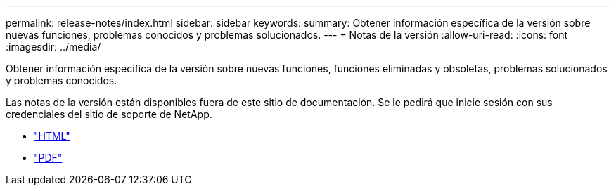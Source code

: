 ---
permalink: release-notes/index.html 
sidebar: sidebar 
keywords:  
summary: Obtener información específica de la versión sobre nuevas funciones, problemas conocidos y problemas solucionados. 
---
= Notas de la versión
:allow-uri-read: 
:icons: font
:imagesdir: ../media/


[role="lead"]
Obtener información específica de la versión sobre nuevas funciones, funciones eliminadas y obsoletas, problemas solucionados y problemas conocidos.

Las notas de la versión están disponibles fuera de este sitio de documentación. Se le pedirá que inicie sesión con sus credenciales del sitio de soporte de NetApp.

* https://library.netapp.com/ecmdocs/ECMLP2873529/html/frameset.html["HTML"^]
* https://library.netapp.com/ecm/ecm_download_file/ECMLP2873529["PDF"^]

